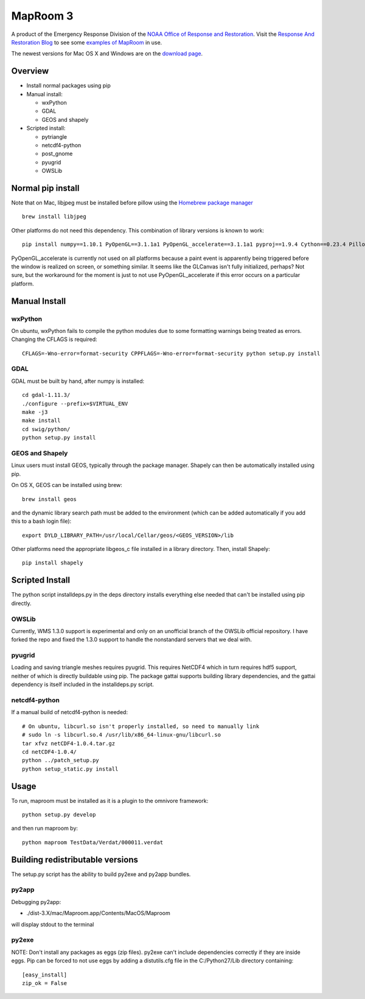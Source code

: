 =========
MapRoom 3
=========

A product of the Emergency Response Division of the `NOAA <http://www.noaa.gov/>`_ `Office of
Response and Restoration <http://response.restoration.noaa.gov/>`_.
Visit the `Response And Restoration Blog
<https://usresponserestoration.wordpress.com/>`_ to see some `examples of
MapRoom <https://usresponserestoration.wordpress.com/2015/12/16/on-the-hunt-for-shipping-containers-lost-off-california-coast/>`_
in use.

The newest versions for Mac OS X and Windows are on the `download page <https://gitlab.orr.noaa.gov/erd/MapRoom/wikis/downloads>`_.


Overview
========

* Install normal packages using pip
* Manual install:

  * wxPython
  * GDAL
  * GEOS and shapely
  
* Scripted install:

  * pytriangle
  * netcdf4-python
  * post_gnome
  * pyugrid
  * OWSLib


Normal pip install
==================

Note that on Mac, libjpeg must be installed before pillow using the `Homebrew package manager <http://brew.sh/>`_ ::

    brew install libjpeg

Other platforms do not need this dependency.  This combination of library
versions is known to work::

    pip install numpy==1.10.1 PyOpenGL==3.1.1a1 PyOpenGL_accelerate==3.1.1a1 pyproj==1.9.4 Cython==0.23.4 Pillow=3.0.0 reportlab=3.2.0 omnivore

PyOpenGL_accelerate is currently not used on all platforms because a paint
event is apparently being triggered before the window is realized on screen,
or something similar.  It seems like the GLCanvas isn't fully initialized,
perhaps? Not sure, but the workaround for the moment is just to not use
PyOpenGL_accelerate if this error occurs on a particular platform.

Manual Install
==============

wxPython
--------

On ubuntu, wxPython fails to compile the python modules due to some formatting
warnings being treated as errors.  Changing the CFLAGS is required::

    CFLAGS=-Wno-error=format-security CPPFLAGS=-Wno-error=format-security python setup.py install


GDAL
----

GDAL must be built by hand, after numpy is installed::

    cd gdal-1.11.3/
    ./configure --prefix=$VIRTUAL_ENV
    make -j3
    make install
    cd swig/python/
    python setup.py install


GEOS and Shapely
----------------

Linux users must install GEOS, typically through the package manager.  Shapely
can then be automatically installed using pip.

On OS X, GEOS can be installed using brew::

    brew install geos

and the dynamic library search path must be added to the environment (which can
be added automatically if you add this to a bash login file)::

    export DYLD_LIBRARY_PATH=/usr/local/Cellar/geos/<GEOS_VERSION>/lib

Other platforms need the appropriate libgeos_c file installed in a library
directory.  Then, install Shapely::

    pip install shapely


Scripted Install
================

The python script installdeps.py in the deps directory installs everything else
needed that can't be installed using pip directly.

OWSLib
------

Currently, WMS 1.3.0 support is experimental and only on an unofficial branch
of the OWSLib official repository.  I have forked the repo and fixed the
1.3.0 support to handle the nonstandard servers that we deal with.

pyugrid
-------

Loading and saving triangle meshes requires pyugrid.  This requires NetCDF4
which in turn requires hdf5 support, neither of which is directly buildable
using pip.  The package gattai supports building library dependencies, and the
gattai dependency is itself included in the installdeps.py script.

netcdf4-python
--------------

If a manual build of netcdf4-python is needed::

    # On ubuntu, libcurl.so isn't properly installed, so need to manually link
    # sudo ln -s libcurl.so.4 /usr/lib/x86_64-linux-gnu/libcurl.so
    tar xfvz netCDF4-1.0.4.tar.gz
    cd netCDF4-1.0.4/
    python ../patch_setup.py
    python setup_static.py install



Usage
=====

To run, maproom must be installed as it is a plugin to the omnivore framework::

    python setup.py develop

and then run maproom by::

    python maproom TestData/Verdat/000011.verdat


Building redistributable versions
=================================

The setup.py script has the ability to build py2exe and py2app bundles.

py2app
------

Debugging py2app:

* ./dist-3.X/mac/Maproom.app/Contents/MacOS/Maproom

will display stdout to the terminal

py2exe
------

NOTE: Don't install any packages as eggs (zip files).  py2exe can't include
dependencies correctly if they are inside eggs. Pip can be forced to not use eggs by adding a distutils.cfg file in the C:/Python27/Lib directory containing::

    [easy_install]
    zip_ok = False
